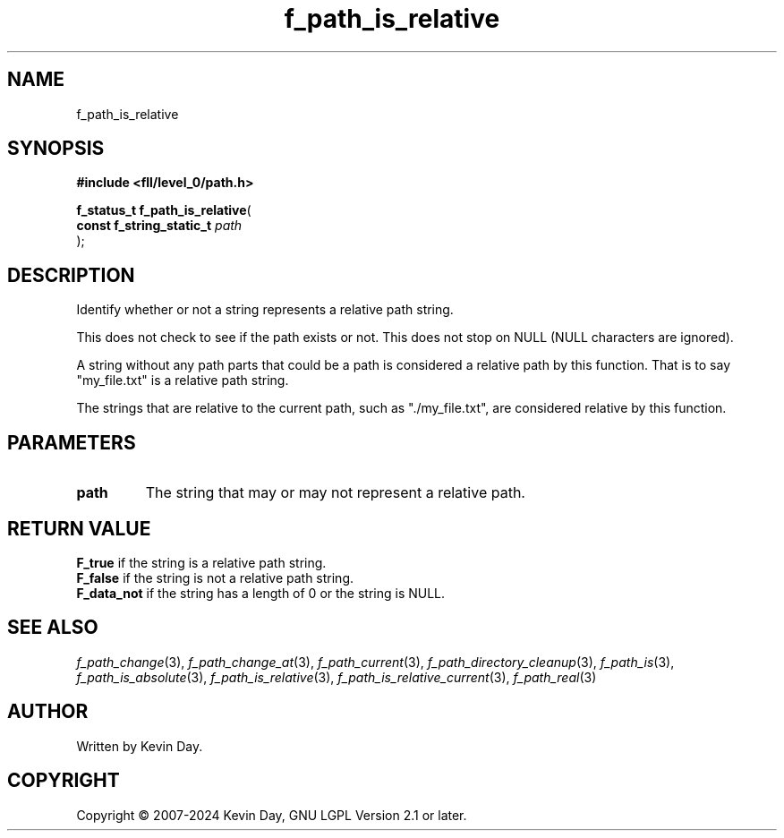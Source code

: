 .TH f_path_is_relative "3" "February 2024" "FLL - Featureless Linux Library 0.6.10" "Library Functions"
.SH "NAME"
f_path_is_relative
.SH SYNOPSIS
.nf
.B #include <fll/level_0/path.h>
.sp
\fBf_status_t f_path_is_relative\fP(
    \fBconst f_string_static_t \fP\fIpath\fP
);
.fi
.SH DESCRIPTION
.PP
Identify whether or not a string represents a relative path string.
.PP
This does not check to see if the path exists or not. This does not stop on NULL (NULL characters are ignored).
.PP
A string without any path parts that could be a path is considered a relative path by this function. That is to say "my_file.txt" is a relative path string.
.PP
The strings that are relative to the current path, such as "./my_file.txt", are considered relative by this function.
.SH PARAMETERS
.TP
.B path
The string that may or may not represent a relative path.

.SH RETURN VALUE
.PP
\fBF_true\fP if the string is a relative path string.
.br
\fBF_false\fP if the string is not a relative path string.
.br
\fBF_data_not\fP if the string has a length of 0 or the string is NULL.
.SH SEE ALSO
.PP
.nh
.ad l
\fIf_path_change\fP(3), \fIf_path_change_at\fP(3), \fIf_path_current\fP(3), \fIf_path_directory_cleanup\fP(3), \fIf_path_is\fP(3), \fIf_path_is_absolute\fP(3), \fIf_path_is_relative\fP(3), \fIf_path_is_relative_current\fP(3), \fIf_path_real\fP(3)
.ad
.hy
.SH AUTHOR
Written by Kevin Day.
.SH COPYRIGHT
.PP
Copyright \(co 2007-2024 Kevin Day, GNU LGPL Version 2.1 or later.
